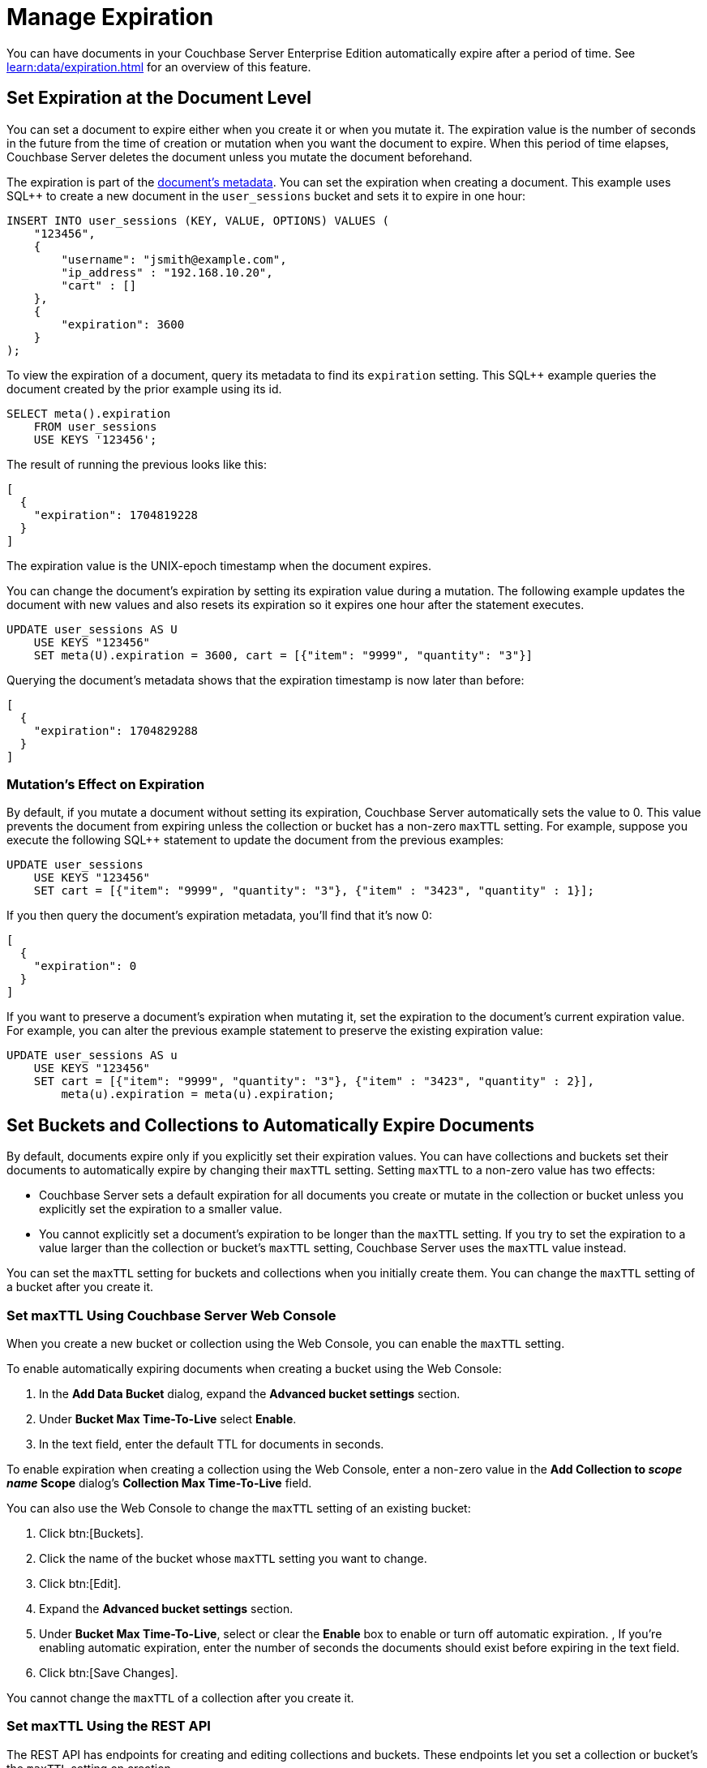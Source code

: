 = Manage Expiration
:page-edition: Enterprise Edition

You can have documents in your Couchbase Server Enterprise Edition automatically expire after a period of time. 
See xref:learn:data/expiration.adoc[] for an overview of this feature.

== Set Expiration at the Document Level

You can set a document to expire either when you create it or when you mutate it. 
The expiration value is the number of seconds in the future from the time of creation or mutation when you want the document to expire.  
When this period of time elapses, Couchbase Server deletes the document unless you mutate the document beforehand.

The expiration is part of the xref:learn:views/views-store-data.adoc#document-metadata[document's metadata]. 
You can set the expiration when creating a document.
This example uses SQL++ to create a new document in the `user_sessions` bucket and sets it to expire in one hour:

[source, sql++]
----
INSERT INTO user_sessions (KEY, VALUE, OPTIONS) VALUES (
    "123456", 
    { 
        "username": "jsmith@example.com",
        "ip_address" : "192.168.10.20", 
        "cart" : [] 
    }, 
    { 
        "expiration": 3600 
    } 
);
----

To view the expiration of a document, query its metadata to find its `expiration` setting. 
This SQL++ example queries the document created by the prior example using its id.

[source, sql++]
----
SELECT meta().expiration 
    FROM user_sessions 
    USE KEYS '123456';
----

The result of running the previous looks like this:

[source, json]
----
[
  {
    "expiration": 1704819228
  }
]
----

The expiration value is the UNIX-epoch timestamp when the document expires. 

You can change the document's expiration by setting its expiration value during a mutation. 
The following example updates the document with new values and also resets its expiration so it expires one hour after the statement executes.

[source, sql++]
----
UPDATE user_sessions AS U
    USE KEYS "123456"
    SET meta(U).expiration = 3600, cart = [{"item": "9999", "quantity": "3"}]
----

Querying the document's metadata shows that the expiration timestamp is now later than before:

[source, json]
----
[
  {
    "expiration": 1704829288
  }
]
----

[mutation-expiration]
=== Mutation's Effect on Expiration

By default, if you mutate a document without setting its expiration, Couchbase Server automatically sets the value to 0. 
This value prevents the document from expiring unless the collection or bucket has a non-zero `maxTTL` setting.
For example, suppose you execute the following SQL++ statement to update the document from the previous examples:

[source, sql++]
----
UPDATE user_sessions
    USE KEYS "123456"
    SET cart = [{"item": "9999", "quantity": "3"}, {"item" : "3423", "quantity" : 1}];
----

If you then query the document's expiration metadata, you'll find that it's now 0:

[source, json]
----
[
  {
    "expiration": 0
  }
]
----

// The following doesn't exist in 7.0.0. This should be uncommented in 7.1 and later.
// 
// You can prevent Couchbase Server from clearing the expiration value by using the xref:settings:query-settings.adoc#prevent_expiry[`prevent_expiry`] request-level parameter. 

If you want to preserve a document's expiration when mutating it, set the expiration to the document's current expiration value.  
For example, you can alter the previous example statement to preserve the existing expiration value:

[source, sqlpp]
----
UPDATE user_sessions AS u
    USE KEYS "123456"
    SET cart = [{"item": "9999", "quantity": "3"}, {"item" : "3423", "quantity" : 2}],
        meta(u).expiration = meta(u).expiration;
----

== Set Buckets and Collections to Automatically Expire Documents

By default, documents expire only if you explicitly set their expiration values.
You can have collections and buckets set their documents to automatically expire by changing their `maxTTL` setting. 
Setting `maxTTL` to a non-zero value has two effects:

* Couchbase Server sets a default expiration for all documents you create or mutate in the collection or bucket unless you explicitly set the expiration to a smaller value.

* You cannot explicitly set a document's expiration to be longer than the `maxTTL` setting. 
If you try to set the expiration to a value larger than the collection or bucket's `maxTTL` setting, Couchbase Server uses the `maxTTL` value instead.

You can set the `maxTTL` setting for buckets and collections when you initially create them. You can change the `maxTTL` setting of a bucket after you create it.

=== Set maxTTL Using Couchbase Server Web Console

When you create a new bucket or collection using the Web Console, you can enable the `maxTTL` setting.

To enable automatically expiring documents when creating a bucket using the Web Console:

. In the *Add Data Bucket* dialog, expand the *Advanced bucket settings* section.
. Under *Bucket Max Time-To-Live* select *Enable*.
. In the text field, enter the default TTL for documents in seconds.

To enable expiration when creating a collection using the Web Console, enter a non-zero value in the *Add Collection to _scope name_ Scope* dialog's *Collection Max Time-To-Live* field.

You can also use the Web Console to change the `maxTTL` setting of an existing bucket:

. Click btn:[Buckets].
. Click the name of the bucket whose `maxTTL` setting you want to change.
. Click btn:[Edit].
. Expand the *Advanced bucket settings* section.
. Under *Bucket Max Time-To-Live*, select or clear the *Enable* box to enable or turn off automatic expiration.
, If you're enabling automatic expiration, enter the number of seconds the documents should exist before expiring in the text field.
. Click btn:[Save Changes].

You cannot change the `maxTTL` of a collection after you create it.
 
=== Set maxTTL Using the REST API

The REST API has endpoints for creating and editing collections and buckets. These endpoints let you set a collection or bucket's the `maxTTL` setting on creation.

The following example gets the value of `maxTTL` of a bucket named `user_sessions`, then sets it using the `/pools/default/buckets` endpoint:

[source, shell]
----
curl -s -X GET -u Administrator:password \
      http://localhost:8091/pools/default/buckets/user_sessions  \
      | jq '{maxTTL: .maxTTL}'
{
  "maxTTL": 0
}

curl -X POST -u Administrator:password \
      http://localhost:8091/pools/default/buckets/user_sessions \
      -d maxTTL=7200

curl -s -X GET -u Administrator:password \
      http://localhost:8091/pools/default/buckets/user_sessions \
      | jq '{maxTTL: .maxTTL}'
{
  "maxTTL": 7200
}
----

See xref:rest-api:rest-bucket-create.adoc[] for more about editing buckets.

You can only set the `maxTTL` of a collection when creating it. The following example creates a collection named `test_site` in the `store` scope of the `user_sessions` bucket and sets its `maxTTL` to 1 hour:

[source, shell]
----
curl -s -X POST -u Administrator:password \
     http://localhost:8091/pools/default/buckets/user_sessions/scopes/store/collections \
     -d name=test_site \
     -d maxTTL=3600 

{"uid":"5"}

curl -s -X GET -u Administrator:password \
     http://localhost:8091/pools/default/buckets/user_sessions/scopes \
     | jq ' .scopes[].collections | map(select(.name == "test_site"))'

[
  {
    "name": "test_site",
    "uid": "a",
    "maxTTL": 3600,
    "history": false
  }
]
[]
---- 
 
See xref:rest-api/creating-a-collection.adoc[] for more information about creating collections via the REST-API.

== Set Expiration Using Other Methods

In addition to the SQL++ examples shown abouve, you can set the expiration and `maxTTL` of collections and buckets using other methods.

=== Set Expiration using the SDKs

All SDKs let you set the document's expiration when creating it. 
The SDKs usually have an option named `expiry` to set the expiration for a document.
For example, to set the expiration of when creating a document using the Python SDK, use the `insert` method's `expiry` parameter. The following example creates a document and sets its expiration to 1 hour.

[source, python]
----
from datetime import timedelta
from couchbase.auth import PasswordAuthenticator
from couchbase.cluster import Cluster
from couchbase.options import (ClusterOptions, InsertOptions)

auth = PasswordAuthenticator(
    "Administrator",
    "password",
)

cluster = Cluster('couchbase://localhost', ClusterOptions(auth))
cluster.wait_until_ready(timedelta(seconds=5))

# Prepare to insert document into the live_site collection, of the store scope in the 
# user_sessions bucket.
cb = cluster.bucket("user_sessions")
live_site = cb.scope("store").collection("live_site")

# Create a document ot insert, set options.
document = {"username": "jdoe@example.com", 
            "ip_address": "192.168.10.54",
            "cart": [ {"item": "4321", "quantity": "1"}]
           }
opts = InsertOptions(timeout=timedelta(seconds=5))

# Insert document and set expiration to 1 hour.
result = live_site.insert("jdoe_example_com",
                           document,
                           opts,
                           expiry=timedelta(seconds=3600))

# Normally, you'd do something useful with the response. This example
# just prints it.
print(result)
----

See the SDK documentation for more information about setting and getting the expiration of documents.

=== Set maxTTL Using the CLI and SDKs

You can set `maxTTL` for collections and buckets using the CLI and SDK.

With the  couchbase-cli  tool, you can set `maxTTL` using the xref:cli:cbcli/couchbase-cli-bucket-create.adoc[bucket-create], xref:cli:cbcli/couchbase-cli-bucket-edit.adoc[bucket-edit], and xref:cli:cbcli/couchbase-cli-collection-manage.adoc[collection-manage] commands.

When using the SDKs, look for `maxTTL` or `maxExpiry` options. For example, the NodeJS SDK `IBucketSettings` interface has a  https://docs.couchbase.com/sdk-api/couchbase-node-client/interfaces/IBucketSettings.html#maxExpiry[`maxExpiry`] property. 
 


